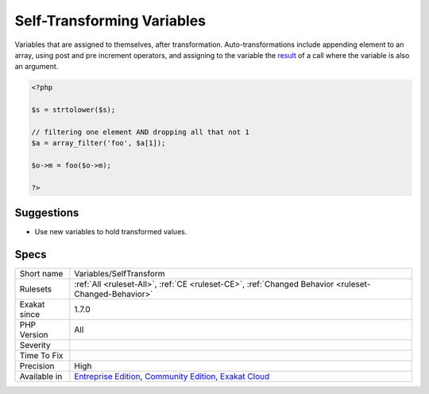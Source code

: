 .. _variables-selftransform:


.. _self-transforming-variables:

Self-Transforming Variables
+++++++++++++++++++++++++++

.. meta::
	:description:
		Self-Transforming Variables: Variables that are assigned to themselves, after transformation.
	:twitter:card: summary_large_image
	:twitter:site: @exakat
	:twitter:title: Self-Transforming Variables
	:twitter:description: Self-Transforming Variables: Variables that are assigned to themselves, after transformation
	:twitter:creator: @exakat
	:twitter:image:src: https://www.exakat.io/wp-content/uploads/2020/06/logo-exakat.png
	:og:image: https://www.exakat.io/wp-content/uploads/2020/06/logo-exakat.png
	:og:title: Self-Transforming Variables
	:og:type: article
	:og:description: Variables that are assigned to themselves, after transformation
	:og:url: https://exakat.readthedocs.io/en/latest/Reference/Rules/Self-Transforming Variables.html
	:og:locale: en

.. raw:: html


	<script type="application/ld+json">{"@context":"https:\/\/schema.org","@graph":[{"@type":"WebPage","@id":"https:\/\/php-tips.readthedocs.io\/en\/latest\/Reference\/Rules\/Variables\/SelfTransform.html","url":"https:\/\/php-tips.readthedocs.io\/en\/latest\/Reference\/Rules\/Variables\/SelfTransform.html","name":"Self-Transforming Variables","isPartOf":{"@id":"https:\/\/www.exakat.io\/"},"datePublished":"Fri, 10 Jan 2025 09:46:18 +0000","dateModified":"Fri, 10 Jan 2025 09:46:18 +0000","description":"Variables that are assigned to themselves, after transformation","inLanguage":"en-US","potentialAction":[{"@type":"ReadAction","target":["https:\/\/exakat.readthedocs.io\/en\/latest\/Self-Transforming Variables.html"]}]},{"@type":"WebSite","@id":"https:\/\/www.exakat.io\/","url":"https:\/\/www.exakat.io\/","name":"Exakat","description":"Smart PHP static analysis","inLanguage":"en-US"}]}</script>

Variables that are assigned to themselves, after transformation. Auto-transformations include appending element to an array, using post and pre increment operators, and assigning to the variable the `result <https://www.php.net/result>`_ of a call where the variable is also an argument.

.. code-block:: php
   
   <?php
   
   $s = strtolower($s);
   
   // filtering one element AND dropping all that not 1
   $a = array_filter('foo', $a[1]);
   
   $o->m = foo($o->m);
   
   ?>

Suggestions
___________

* Use new variables to hold transformed values.




Specs
_____

+--------------+-----------------------------------------------------------------------------------------------------------------------------------------------------------------------------------------+
| Short name   | Variables/SelfTransform                                                                                                                                                                 |
+--------------+-----------------------------------------------------------------------------------------------------------------------------------------------------------------------------------------+
| Rulesets     | :ref:`All <ruleset-All>`, :ref:`CE <ruleset-CE>`, :ref:`Changed Behavior <ruleset-Changed-Behavior>`                                                                                    |
+--------------+-----------------------------------------------------------------------------------------------------------------------------------------------------------------------------------------+
| Exakat since | 1.7.0                                                                                                                                                                                   |
+--------------+-----------------------------------------------------------------------------------------------------------------------------------------------------------------------------------------+
| PHP Version  | All                                                                                                                                                                                     |
+--------------+-----------------------------------------------------------------------------------------------------------------------------------------------------------------------------------------+
| Severity     |                                                                                                                                                                                         |
+--------------+-----------------------------------------------------------------------------------------------------------------------------------------------------------------------------------------+
| Time To Fix  |                                                                                                                                                                                         |
+--------------+-----------------------------------------------------------------------------------------------------------------------------------------------------------------------------------------+
| Precision    | High                                                                                                                                                                                    |
+--------------+-----------------------------------------------------------------------------------------------------------------------------------------------------------------------------------------+
| Available in | `Entreprise Edition <https://www.exakat.io/entreprise-edition>`_, `Community Edition <https://www.exakat.io/community-edition>`_, `Exakat Cloud <https://www.exakat.io/exakat-cloud/>`_ |
+--------------+-----------------------------------------------------------------------------------------------------------------------------------------------------------------------------------------+


